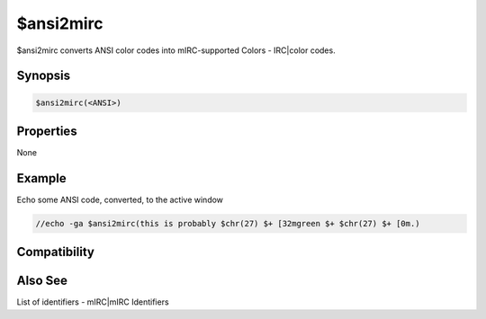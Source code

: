 $ansi2mirc
==========

$ansi2mirc converts ANSI color codes into mIRC-supported Colors - IRC|color codes.

Synopsis
--------

.. code:: text

    $ansi2mirc(<ANSI>)

Properties
----------

None

Example
-------

Echo some ANSI code, converted, to the active window

.. code:: text

    //echo -ga $ansi2mirc(this is probably $chr(27) $+ [32mgreen $+ $chr(27) $+ [0m.)

Compatibility
-------------

.. compatibility:: 5.5

Also See
--------

List of identifiers - mIRC|mIRC Identifiers

